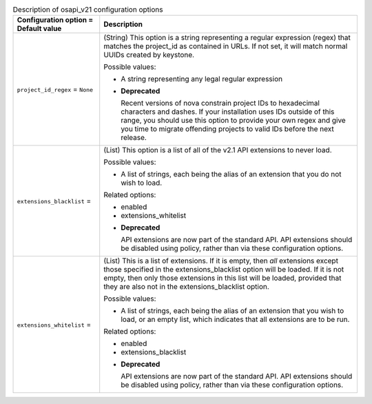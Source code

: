 ..
    Warning: Do not edit this file. It is automatically generated from the
    software project's code and your changes will be overwritten.

    The tool to generate this file lives in openstack-doc-tools repository.

    Please make any changes needed in the code, then run the
    autogenerate-config-doc tool from the openstack-doc-tools repository, or
    ask for help on the documentation mailing list, IRC channel or meeting.

.. _nova-osapi_v21:

.. list-table:: Description of osapi_v21 configuration options
   :header-rows: 1
   :class: config-ref-table

   * - Configuration option = Default value
     - Description

   * - ``project_id_regex`` = ``None``

     - (String) This option is a string representing a regular expression (regex) that matches the project_id as contained in URLs. If not set, it will match normal UUIDs created by keystone.

       Possible values:

       * A string representing any legal regular expression

       - **Deprecated**

         Recent versions of nova constrain project IDs to hexadecimal characters and dashes. If your installation uses IDs outside of this range, you should use this option to provide your own regex and give you time to migrate offending projects to valid IDs before the next release.

   * - ``extensions_blacklist`` =

     - (List) This option is a list of all of the v2.1 API extensions to never load.

       Possible values:

       * A list of strings, each being the alias of an extension that you do not wish to load.

       Related options:

       * enabled

       * extensions_whitelist

       - **Deprecated**

         API extensions are now part of the standard API. API extensions should be disabled using policy, rather than via these configuration options.

   * - ``extensions_whitelist`` =

     - (List) This is a list of extensions. If it is empty, then *all* extensions except those specified in the extensions_blacklist option will be loaded. If it is not empty, then only those extensions in this list will be loaded, provided that they are also not in the extensions_blacklist option.

       Possible values:

       * A list of strings, each being the alias of an extension that you wish to load, or an empty list, which indicates that all extensions are to be run.

       Related options:

       * enabled

       * extensions_blacklist

       - **Deprecated**

         API extensions are now part of the standard API. API extensions should be disabled using policy, rather than via these configuration options.
